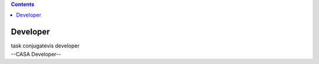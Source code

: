 .. contents::
   :depth: 3
..

.. container::
   :name: viewlet-above-content-title

Developer
=========

.. container::
   :name: viewlet-below-content-title

.. container:: documentDescription description

   task conjugatevis developer

.. container:: section
   :name: viewlet-above-content-body

.. container:: section
   :name: content-core

   --CASA Developer--

   .. container::
      :name: parent-fieldname-text

.. container:: section
   :name: viewlet-below-content-body

